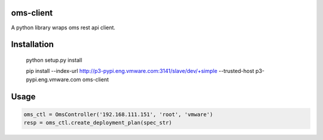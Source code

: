 oms-client
=============

A python library wraps oms rest api client.


Installation
=============

 python setup.py install

 pip install --index-url http://p3-pypi.eng.vmware.com:3141/slave/dev/+simple --trusted-host p3-pypi.eng.vmware.com oms-client


Usage
======
.. code:: python

  oms_ctl = OmsController('192.168.111.151', 'root', 'vmware')
  resp = oms_ctl.create_deployment_plan(spec_str)


